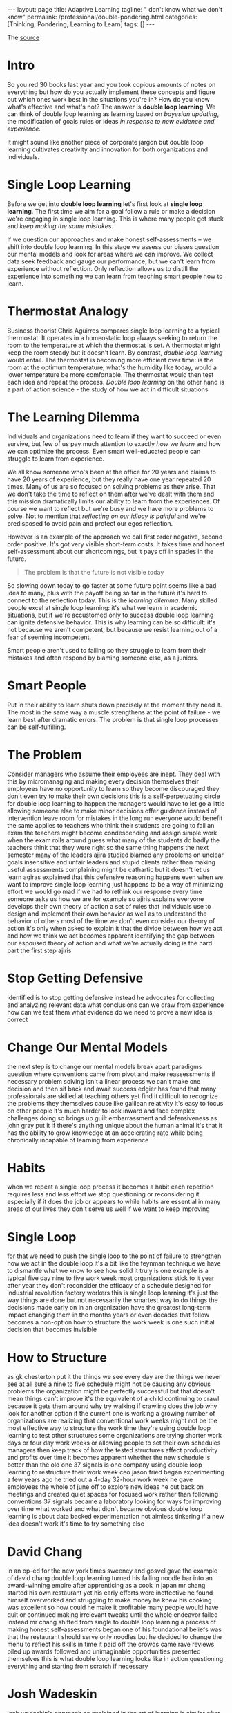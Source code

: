 #+BEGIN_EXPORT html
---
layout: page
title: Adaptive Learning
tagline: " don't know what we don't know"
permalink: /professional/double-pondering.html
categories: [Thinking, Pondering, Learning to Learn]
tags: []
---
#+END_EXPORT

#+STARTUP: showall indent
#+OPTIONS: tags:nil num:nil \n:nil @:t ::t |:t ^:{} _:{} *:t
#+TOC: headlines 2
#+PROPERTY:header-args :results output :exports both :eval no-export
#+CATEGORY: ThoughtCast
#+TODO: RAW INIT TODO ACTIVE | DONE

The [[https://www.youtube.com/watch?v=83w-jFcwiX0][source]]

* Intro

So you red 30 books last year and you took copious amounts of notes on
everything but how do you actually implement these concepts and figure
out which ones work best in the situations you're in? How do you know
what's effective and what's not? The answer is *double loop learning*.
We can think of double loop learning as learning based on /bayesian
updating/, the modification of goals rules or ideas /in response to
new evidence and experience/.

It might sound like another piece of corporate jargon but double loop
learning cultivates creativity and innovation for both organizations
and individuals.

* Single Loop Learning

Before we get into *double loop learning* let's first look at *single
loop learning*. The first time we aim for a goal follow a rule or make
a decision we're engaging in single loop learning. This is where many
people get stuck and /keep making the same mistakes/.

If we question our approaches and make honest self-assessments -- we
shift into double loop learning. In this stage we assess our biases
question our mental models and look for areas where we can improve. We
collect data seek feedback and gauge our performance, but we can't
learn from experience without reflection. Only reflection allows us to
distill the experience into something we can learn from teaching smart
people how to learn.

* Thermostat Analogy

Business theorist Chris Aguirres compares single loop learning to a
typical thermostat. It operates in a homeostatic loop always seeking
to return the room to the temperature at which the thermostat is
set. A thermostat might keep the room steady but it doesn't learn. By
contrast, /double loop learning/ would entail. The thermostat is
becoming more efficient over time: is the room at the optimum
temperature, what's the humidity like today, would a lower temperature
be more comfortable. The thermostat would then test each idea and
repeat the process. /Double loop learning/ on the other hand is a part
of action science - the study of how we act in difficult situations.

* The Learning Dilemma

Individuals and organizations need to learn if they want to succeed or
even survive, but few of us pay much attention to exactly /how we
learn/ and how we can optimize the process. Even smart well-educated
people can struggle to learn from experience.

We all know someone who's been at the office for 20 years and claims
to have 20 years of experience, but they really have one year repeated
20 times. Many of us are so focused on solving problems as they arise.
That we don't take the time to reflect on them after we've dealt with
them and this mission dramatically limits our ability to learn from
the experiences. Of course we want to reflect but we're busy and we
have more problems to solve. Not to mention that /reflecting on our
idiocy is painful/ and we're predisposed to avoid pain and protect our
egos reflection.

However is an example of the approach we call first order negative,
second order positive. It's got very visible short-term costs. It
takes time and honest self-assessment about our shortcomings, but it
pays off in spades in the future.

#+begin_quote
The problem is that the future is not visible today
#+end_quote

So slowing down today to go faster at some future point seems like a
bad idea to many, plus with the payoff being so far in the future it's
hard to connect to the reflection today. This is the /learning
dilemma/.  Many skilled people excel at single loop learning: it's
what we learn in academic situations, but if we're accustomed only to
success double loop learning can ignite defensive behavior. This is
why learning can be so difficult: it's not because we aren't
competent, but because we resist learning out of a fear of seeming
incompetent.

Smart people aren't used to failing so they struggle to learn from
their mistakes and often respond by blaming someone else, as a
juniors.

* Smart People

Put in their ability to learn shuts down precisely at the moment they
need it. The most in the same way a muscle strengthens at the point of
failure - we learn best after dramatic errors. The problem is that
single loop processes can be self-fulfilling.

* The Problem

Consider managers who assume their employees are inept. They deal with
this by micromanaging and making every decision themselves their
employees have no opportunity to learn so they become discouraged they
don't even try to make their own decisions this is a self-perpetuating
circle for double loop learning to happen the managers would have to
let go a little allowing someone else to make minor decisions offer
guidance instead of intervention leave room for mistakes in the long
run everyone would benefit the same applies to teachers who think
their students are going to fail an exam the teachers might become
condescending and assign simple work when the exam rolls around guess
what many of the students do badly the teachers think that they were
right so the same thing happens the next semester many of the leaders
ajira studied blamed any problems on unclear goals insensitive and
unfair leaders and stupid clients rather than making useful
assessments complaining might be cathartic but it doesn't let us learn
agiras explained that this defensive reasoning happens even when we
want to improve single loop learning just happens to be a way of
minimizing effort we would go mad if we had to rethink our response
every time someone asks us how we are for example so ajiris explains
everyone develops their own theory of action a set of rules that
individuals use to design and implement their own behavior as well as
to understand the behavior of others most of the time we don't even
consider our theory of action it's only when asked to explain it that
the divide between how we act and how we think we act becomes apparent
identifying the gap between our espoused theory of action and what
we're actually doing is the hard part the first step ajiris

* Stop Getting Defensive

identified is to stop getting defensive instead he advocates for
collecting and analyzing relevant data what conclusions can we draw
from experience how can we test them what evidence do we need to prove
a new idea is correct

* Change Our Mental Models

the next step is to change our mental models break apart paradigms
question where conventions came from pivot and make reassessments if
necessary problem solving isn't a linear process we can't make one
decision and then sit back and await success edgier has found that
many professionals are skilled at teaching others yet find it
difficult to recognize the problems they themselves cause like
galilean relativity it's easy to focus on other people it's much
harder to look inward and face complex challenges doing so brings up
guilt embarrassment and defensiveness as john gray put it if there's
anything unique about the human animal it's that it has the ability to
grow knowledge at an accelerating rate while being chronically
incapable of learning from experience

* Habits

when we repeat a single loop process it becomes a habit each
repetition requires less and less effort we stop questioning or
reconsidering it especially if it does the job or appears to while
habits are essential in many areas of our lives they don't serve us
well if we want to keep improving

* Single Loop

for that we need to push the single loop to the point of failure to
strengthen how we act in the double loop it's a bit like the feynman
technique we have to dismantle what we know to see how solid it truly
is one example is a typical five day nine to five work week most
organizations stick to it year after year they don't reconsider the
efficacy of a schedule designed for industrial revolution factory
workers this is single loop learning it's just the way things are done
but not necessarily the smartest way to do things the decisions made
early on in an organization have the greatest long-term impact
changing them in the months years or even decades that follow becomes
a non-option how to structure the work week is one such initial
decision that becomes invisible

* How to Structure

as gk chesterton put it the things we see every day are the things we
never see at all sure a nine to five schedule might not be causing any
obvious problems the organization might be perfectly successful but
that doesn't mean things can't improve it's the equivalent of a child
continuing to crawl because it gets them around why try walking if
crawling does the job why look for another option if the current one
is working a growing number of organizations are realizing that
conventional work weeks might not be the most effective way to
structure the work time they're using double loop learning to test
other structures some organizations are trying shorter work days or
four day work weeks or allowing people to set their own schedules
managers then keep track of how the tested structures affect
productivity and profits over time it becomes apparent whether the new
schedule is better than the old one 37 signals is one company using
double loop learning to restructure their work week ceo jason fried
began experimenting a few years ago he tried out a 4-day 32-hour work
week he gave employees the whole of june off to explore new ideas he
cut back on meetings and created quiet spaces for focused work rather
than following conventions 37 signals became a laboratory looking for
ways for improving over time what worked and what didn't became
obvious double loop learning is about data backed experimentation not
aimless tinkering if a new idea doesn't work it's time to try
something else

* David Chang

in an op-ed for the new york times sweeney and gosvel gave the example
of david chang double loop learning turned his failing noodle bar into
an award-winning empire after apprenticing as a cook in japan mr chang
started his own restaurant yet his early efforts were ineffective he
found himself overworked and struggling to make money he knew his
cooking was excellent so how could he make it profitable many people
would have quit or continued making irrelevant tweaks until the whole
endeavor failed instead mr chang shifted from single to double loop
learning a process of making honest self-assessments began one of his
foundational beliefs was that the restaurant should serve only noodles
but he decided to change the menu to reflect his skills in time it
paid off the crowds came rave reviews piled up awards followed and
unimaginable opportunities presented themselves this is what double
loop learning looks like in action questioning everything and starting
from scratch if necessary

* Josh Wadeskin

josh wadeskin's approach as explained in the art of learning is
similar after reaching the heights of competitive chess weights can
turned his focus to martial arts he began with tai chi chuan martial
arts and chess are on the surface completely different but waits can
use double loop learning for both he progressed quickly because he was
willing to lose matches if doing so meant he could learn he noticed
that other martial arts students had a tendency to repeat their
mistakes letting fruitless habits become ingrained like the managers
at jairus worked with students grew defensive when challenged they
wanted to be right even if it prevented their learning in contrast
waitskin viewed practice as experiment each session was an opportunity
to test his beliefs he mastered several martial arts earning a black
belt in jiu jitsu and winning a world championship

* Conclusion

ajir has found that organizations learn best when people know how to
communicate no surprise there leaders need to listen actively and open
up exploratory dialogues so that problematic assumptions and
conventions can be revealed a juris identified some key questions to
consider what is the current theory in use how does it differ from
proposed strategies and goals what unspoken rules are being followed
and are they detrimental what could change and how forget the details
what's the bigger picture meaningful learning doesn't happen without
focused effort double loop learning is the key to turning experience
into improvements information into action and conversations into
progress you
